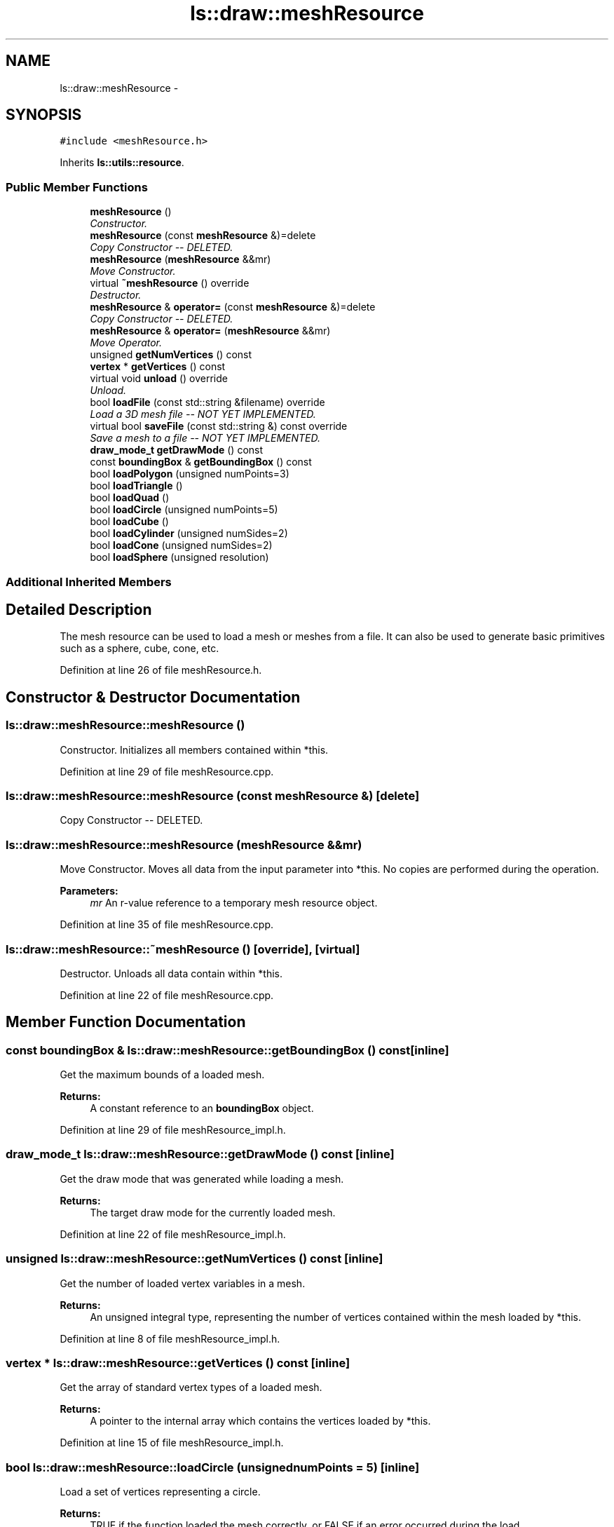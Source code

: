 .TH "ls::draw::meshResource" 3 "Sun Oct 26 2014" "Version Pre-Alpha" "LightSky" \" -*- nroff -*-
.ad l
.nh
.SH NAME
ls::draw::meshResource \- 
.SH SYNOPSIS
.br
.PP
.PP
\fC#include <meshResource\&.h>\fP
.PP
Inherits \fBls::utils::resource\fP\&.
.SS "Public Member Functions"

.in +1c
.ti -1c
.RI "\fBmeshResource\fP ()"
.br
.RI "\fIConstructor\&. \fP"
.ti -1c
.RI "\fBmeshResource\fP (const \fBmeshResource\fP &)=delete"
.br
.RI "\fICopy Constructor -- DELETED\&. \fP"
.ti -1c
.RI "\fBmeshResource\fP (\fBmeshResource\fP &&mr)"
.br
.RI "\fIMove Constructor\&. \fP"
.ti -1c
.RI "virtual \fB~meshResource\fP () override"
.br
.RI "\fIDestructor\&. \fP"
.ti -1c
.RI "\fBmeshResource\fP & \fBoperator=\fP (const \fBmeshResource\fP &)=delete"
.br
.RI "\fICopy Constructor -- DELETED\&. \fP"
.ti -1c
.RI "\fBmeshResource\fP & \fBoperator=\fP (\fBmeshResource\fP &&mr)"
.br
.RI "\fIMove Operator\&. \fP"
.ti -1c
.RI "unsigned \fBgetNumVertices\fP () const "
.br
.ti -1c
.RI "\fBvertex\fP * \fBgetVertices\fP () const "
.br
.ti -1c
.RI "virtual void \fBunload\fP () override"
.br
.RI "\fIUnload\&. \fP"
.ti -1c
.RI "bool \fBloadFile\fP (const std::string &filename) override"
.br
.RI "\fILoad a 3D mesh file -- NOT YET IMPLEMENTED\&. \fP"
.ti -1c
.RI "virtual bool \fBsaveFile\fP (const std::string &) const override"
.br
.RI "\fISave a mesh to a file -- NOT YET IMPLEMENTED\&. \fP"
.ti -1c
.RI "\fBdraw_mode_t\fP \fBgetDrawMode\fP () const "
.br
.ti -1c
.RI "const \fBboundingBox\fP & \fBgetBoundingBox\fP () const "
.br
.ti -1c
.RI "bool \fBloadPolygon\fP (unsigned numPoints=3)"
.br
.ti -1c
.RI "bool \fBloadTriangle\fP ()"
.br
.ti -1c
.RI "bool \fBloadQuad\fP ()"
.br
.ti -1c
.RI "bool \fBloadCircle\fP (unsigned numPoints=5)"
.br
.ti -1c
.RI "bool \fBloadCube\fP ()"
.br
.ti -1c
.RI "bool \fBloadCylinder\fP (unsigned numSides=2)"
.br
.ti -1c
.RI "bool \fBloadCone\fP (unsigned numSides=2)"
.br
.ti -1c
.RI "bool \fBloadSphere\fP (unsigned resolution)"
.br
.in -1c
.SS "Additional Inherited Members"
.SH "Detailed Description"
.PP 
The mesh resource can be used to load a mesh or meshes from a file\&. It can also be used to generate basic primitives such as a sphere, cube, cone, etc\&. 
.PP
Definition at line 26 of file meshResource\&.h\&.
.SH "Constructor & Destructor Documentation"
.PP 
.SS "ls::draw::meshResource::meshResource ()"

.PP
Constructor\&. Initializes all members contained within *this\&. 
.PP
Definition at line 29 of file meshResource\&.cpp\&.
.SS "ls::draw::meshResource::meshResource (const \fBmeshResource\fP &)\fC [delete]\fP"

.PP
Copy Constructor -- DELETED\&. 
.SS "ls::draw::meshResource::meshResource (\fBmeshResource\fP &&mr)"

.PP
Move Constructor\&. Moves all data from the input parameter into *this\&. No copies are performed during the operation\&.
.PP
\fBParameters:\fP
.RS 4
\fImr\fP An r-value reference to a temporary mesh resource object\&. 
.RE
.PP

.PP
Definition at line 35 of file meshResource\&.cpp\&.
.SS "ls::draw::meshResource::~meshResource ()\fC [override]\fP, \fC [virtual]\fP"

.PP
Destructor\&. Unloads all data contain within *this\&. 
.PP
Definition at line 22 of file meshResource\&.cpp\&.
.SH "Member Function Documentation"
.PP 
.SS "const \fBboundingBox\fP & ls::draw::meshResource::getBoundingBox () const\fC [inline]\fP"
Get the maximum bounds of a loaded mesh\&.
.PP
\fBReturns:\fP
.RS 4
A constant reference to an \fBboundingBox\fP object\&. 
.RE
.PP

.PP
Definition at line 29 of file meshResource_impl\&.h\&.
.SS "\fBdraw_mode_t\fP ls::draw::meshResource::getDrawMode () const\fC [inline]\fP"
Get the draw mode that was generated while loading a mesh\&.
.PP
\fBReturns:\fP
.RS 4
The target draw mode for the currently loaded mesh\&. 
.RE
.PP

.PP
Definition at line 22 of file meshResource_impl\&.h\&.
.SS "unsigned ls::draw::meshResource::getNumVertices () const\fC [inline]\fP"
Get the number of loaded vertex variables in a mesh\&.
.PP
\fBReturns:\fP
.RS 4
An unsigned integral type, representing the number of vertices contained within the mesh loaded by *this\&. 
.RE
.PP

.PP
Definition at line 8 of file meshResource_impl\&.h\&.
.SS "\fBvertex\fP * ls::draw::meshResource::getVertices () const\fC [inline]\fP"
Get the array of standard vertex types of a loaded mesh\&.
.PP
\fBReturns:\fP
.RS 4
A pointer to the internal array which contains the vertices loaded by *this\&. 
.RE
.PP

.PP
Definition at line 15 of file meshResource_impl\&.h\&.
.SS "bool ls::draw::meshResource::loadCircle (unsignednumPoints = \fC5\fP)\fC [inline]\fP"
Load a set of vertices representing a circle\&.
.PP
\fBReturns:\fP
.RS 4
TRUE if the function loaded the mesh correctly, or FALSE if an error occurred during the load\&. 
.RE
.PP

.PP
Definition at line 43 of file meshResource_impl\&.h\&.
.SS "bool ls::draw::meshResource::loadCone (unsignednumSides = \fC2\fP)"
Load a set of vertices representing a cone\&.
.PP
\fBReturns:\fP
.RS 4
TRUE if the function loaded the mesh correctly, or FALSE if an error occurred during the load\&. 
.RE
.PP

.PP
Definition at line 415 of file meshResource\&.cpp\&.
.SS "bool ls::draw::meshResource::loadCube ()"
Load a set of vertices representing a cube\&.
.PP
\fBReturns:\fP
.RS 4
TRUE if the function loaded the mesh correctly, or FALSE if an error occurred during the load\&. 
.RE
.PP

.PP
Definition at line 203 of file meshResource\&.cpp\&.
.SS "bool ls::draw::meshResource::loadCylinder (unsignednumSides = \fC2\fP)"
Load a set of vertices representing a cylinder\&.
.PP
\fBReturns:\fP
.RS 4
TRUE if the function loaded the mesh correctly, or FALSE if an error occurred during the load\&. 
.RE
.PP

.PP
Definition at line 334 of file meshResource\&.cpp\&.
.SS "bool ls::draw::meshResource::loadFile (const std::string &filename)\fC [override]\fP, \fC [virtual]\fP"

.PP
Load a 3D mesh file -- NOT YET IMPLEMENTED\&. 
.PP
\fBParameters:\fP
.RS 4
\fIfilename\fP A string object containing the relative path name to a file that should be loadable into memory\&.
.RE
.PP
\fBReturns:\fP
.RS 4
true if the file was successfully loaded\&. False if not\&. 
.RE
.PP

.PP
Implements \fBls::utils::resource\fP\&.
.PP
Definition at line 120 of file meshResource\&.cpp\&.
.SS "bool ls::draw::meshResource::loadPolygon (unsignednumPoints = \fC3\fP)"
N-Sided polygon primitive loading method
.PP
\fBParameters:\fP
.RS 4
\fInumPoints\fP The number of points that the polygon should contain\&. This number must be greater than 1\&.
.RE
.PP
\fBReturns:\fP
.RS 4
TRUE if the function loaded the mesh correctly, or FALSE if an error occurred during the load\&. 
.RE
.PP

.PP
Definition at line 170 of file meshResource\&.cpp\&.
.SS "bool ls::draw::meshResource::loadQuad ()"
Load a set of vertices representing a square/quad\&.
.PP
\fBReturns:\fP
.RS 4
TRUE if the function loaded the mesh correctly, or FALSE if an error occurred during the load\&. 
.RE
.PP

.PP
Definition at line 135 of file meshResource\&.cpp\&.
.SS "bool ls::draw::meshResource::loadSphere (unsignedresolution)"
Load a set of vertices representing a sphere\&.
.PP
\fBReturns:\fP
.RS 4
TRUE if the function loaded the mesh correctly, or FALSE if an error occurred during the load\&. 
.RE
.PP

.PP
Definition at line 487 of file meshResource\&.cpp\&.
.SS "bool ls::draw::meshResource::loadTriangle ()\fC [inline]\fP"
Triangle primitive loading method
.PP
\fBReturns:\fP
.RS 4
TRUE if the function loaded the mesh correctly, or FALSE if an error occurred during the load\&.
.RE
.PP
Triangle texture coordinates are as follows:
.PP
|----1---| | /\\ | | / \\ | | / \\ | 0/______\\2 
.PP
Definition at line 36 of file meshResource_impl\&.h\&.
.SS "\fBmeshResource\fP& ls::draw::meshResource::operator= (const \fBmeshResource\fP &)\fC [delete]\fP"

.PP
Copy Constructor -- DELETED\&. 
.SS "\fBmeshResource\fP & ls::draw::meshResource::operator= (\fBmeshResource\fP &&mr)"

.PP
Move Operator\&. Moves all data from the input parameter into *this\&. No copies are performed during the operation\&.
.PP
\fBParameters:\fP
.RS 4
\fImr\fP An r-value reference to a temporary mesh resource object\&.
.RE
.PP
\fBReturns:\fP
.RS 4
a reference to *this\&. 
.RE
.PP

.PP
Definition at line 55 of file meshResource\&.cpp\&.
.SS "bool ls::draw::meshResource::saveFile (const std::string &) const\fC [override]\fP, \fC [virtual]\fP"

.PP
Save a mesh to a file -- NOT YET IMPLEMENTED\&. 
.PP
\fBParameters:\fP
.RS 4
\fIfilename\fP A string object containing the relative path name to a file that should be saved to the computer\&.
.RE
.PP
\fBReturns:\fP
.RS 4
true if the file was successfully saved\&. False if not\&. 
.RE
.PP

.PP
Implements \fBls::utils::resource\fP\&.
.PP
Definition at line 128 of file meshResource\&.cpp\&.
.SS "void ls::draw::meshResource::unload ()\fC [override]\fP, \fC [virtual]\fP"

.PP
Unload\&. Free all memory used by *this\&. 
.PP
Implements \fBls::utils::resource\fP\&.
.PP
Definition at line 79 of file meshResource\&.cpp\&.

.SH "Author"
.PP 
Generated automatically by Doxygen for LightSky from the source code\&.
